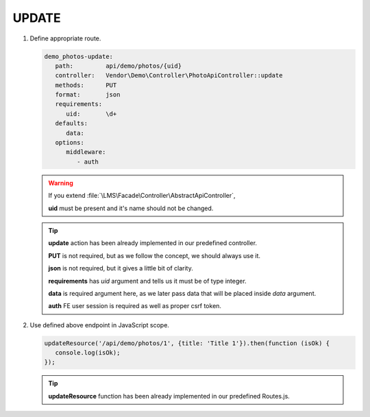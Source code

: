 .. ==================================================
.. FOR YOUR INFORMATION
.. --------------------------------------------------
.. -*- coding: utf-8 -*- with BOM.

.. _action:

===================================
UPDATE
===================================

.. rst-class:: bignums-xxl

#. Define appropriate route.

   .. code-block:: yaml

      demo_photos-update:
         path:         api/demo/photos/{uid}
         controller:   Vendor\Demo\Controller\PhotoApiController::update
         methods:      PUT
         format:       json
         requirements:
            uid:       \d+
         defaults:
            data:
         options:
            middleware:
               - auth

   .. warning::

        If you extend :file:`\LMS\Facade\Controller\AbstractApiController`,

        **uid** must be present and it's name should not be changed.

   .. tip::

      **update** action has been already implemented in our predefined controller.

      **PUT** is not required, but as we follow the concept, we should always use it.

      **json** is not required, but it gives a little bit of clarity.

      **requirements** has *uid* argument and tells us it must be of type integer.

      **data** is required argument here, as we later pass data that will be placed inside *data* argument.

      **auth** FE user session is required as well as proper csrf token.

#. Use defined above endpoint in JavaScript scope.

   .. code-block:: javascript

      updateResource('/api/demo/photos/1', {title: 'Title 1'}).then(function (isOk) {
         console.log(isOk);
      });

   .. tip::

        **updateResource** function has been already implemented in our predefined Routes.js.
